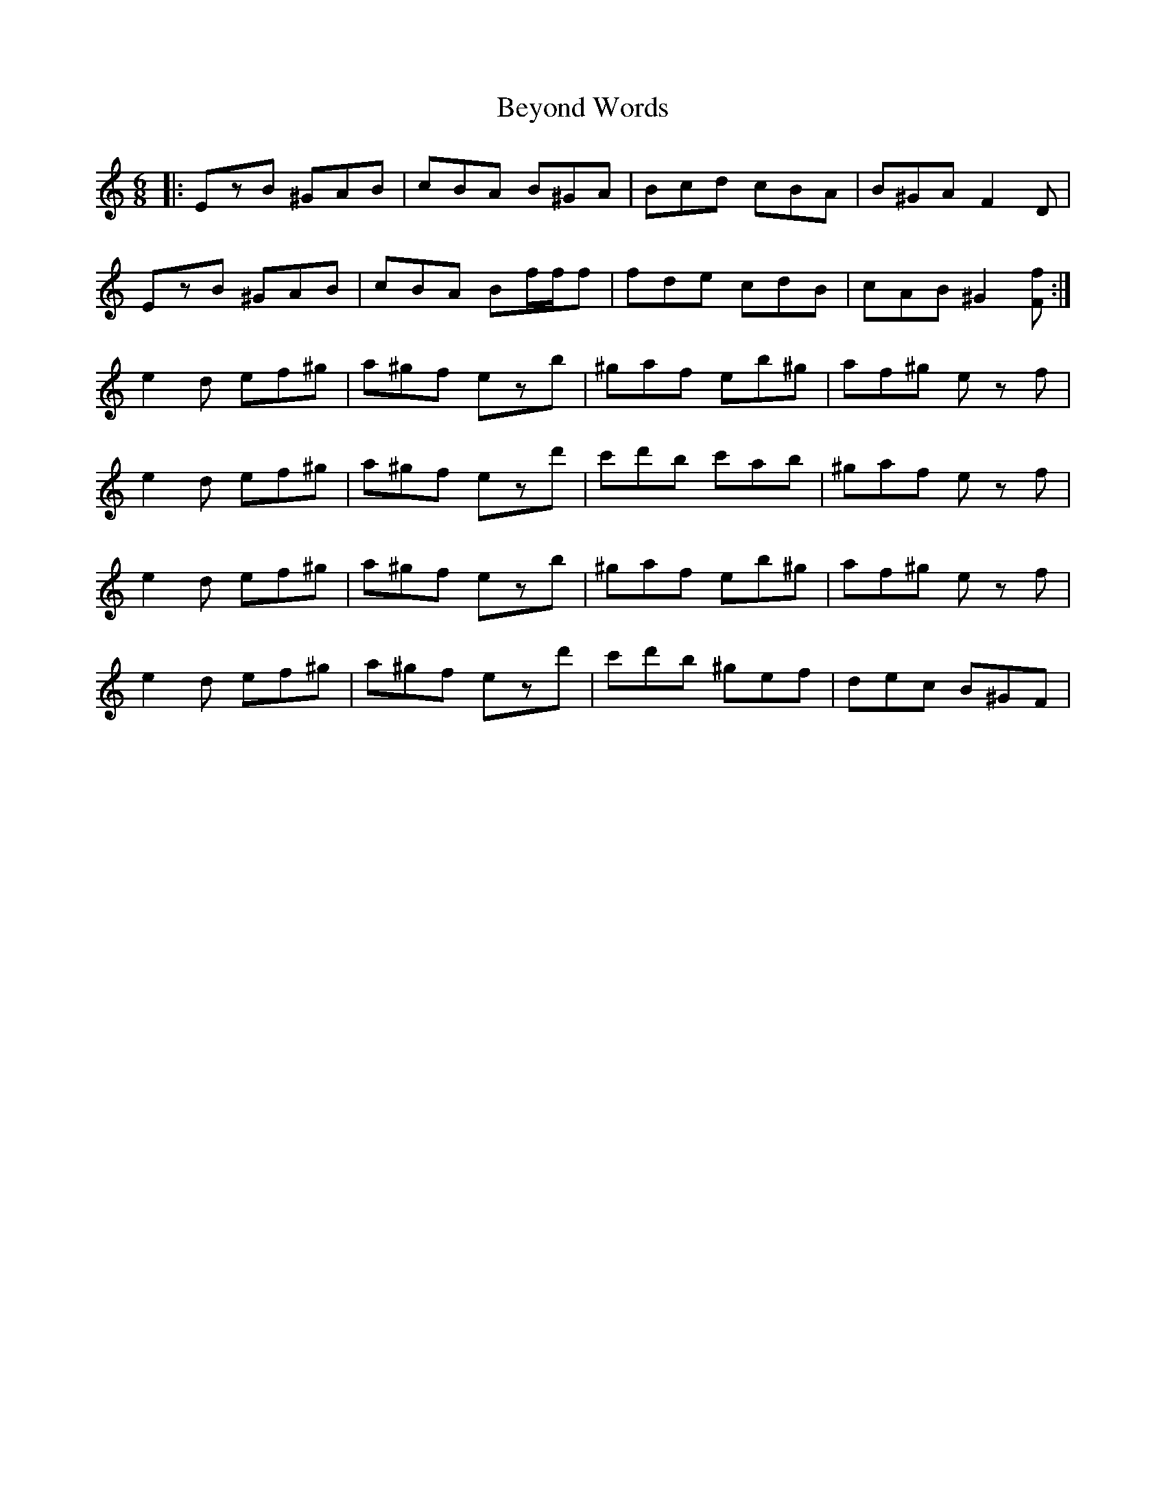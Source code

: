 X: 3479
T: Beyond Words
R: jig
M: 6/8
K: Cmajor
|:EzB ^GAB|cBA B^GA|Bcd cBA|B^GA F2D|
EzB ^GAB|cBA Bf/f/f|fde cdB|cAB ^G2[Ff]:|
e2d ef^g|a^gf ezb|^gaf eb^g|af^g ez f|
e2d ef^g|a^gf ezd'|c'd'b c'ab|^gaf ez f|
e2d ef^g|a^gf ezb|^gaf eb^g|af^g ez f|
e2d ef^g|a^gf ezd'|c'd'b ^gef|dec B^GF|

